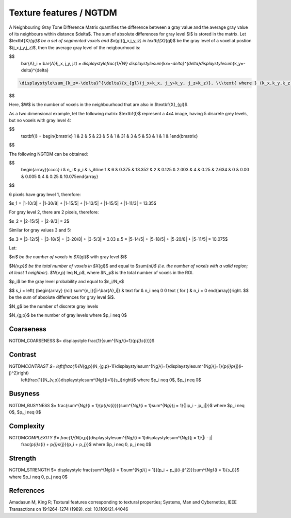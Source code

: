 
Texture features / NGTDM
========================

A Neighbouring Gray Tone Difference Matrix quantifies the difference between a gray value and the average gray value
of its neighbours within distance $\delta$. The sum of absolute differences for gray level $i$ is stored in the matrix.
Let $\textbf{X}\ *{gl}$ be a set of segmented voxels and $x*\ {gl}(j_x,j_y,j\ *z) \in \textbf{X}*\ {gl}$ be the gray level of a voxel at postion
$(j_x,j_y,j_z)$, then the average gray level of the neigbourhood is:

$$
    \bar{A}_i = \bar{A}(j_x, j_y, j\ *z) 
    = \displaystyle\frac{1}{W} \displaystyle\sum*\ {k\ *x=-\delta}^{\delta}\displaystyle\sum*\ {k_y=-\delta}^{\delta}

.. code-block::

   \displaystyle\sum_{k_z=-\delta}^{\delta}{x_{gl}(j_x+k_x, j_y+k_y, j_z+k_z)}, \\\text{ where } (k_x,k_y,k_z)\neq(0,0,0) \\ \text{ and } x_{gl}(j_x+k_x, j_y+k_y, j_z+k_z) \in \textbf{X}_{gl}

$$

Here, $W$ is the number of voxels in the neighbourhood that are also in $\textbf{X}_{gl}$.

As a two dimensional example, let the following matrix $\textbf{I}$ represent a 4x4 image,
having 5 discrete grey levels, but no voxels with gray level 4:

$$
    \textbf{I} = \begin{bmatrix}
    1 & 2 & 5 & 2\
    3 & 5 & 1 & 3\
    1 & 3 & 5 & 5\
    3 & 1 & 1 & 1\end{bmatrix}
$$

The following NGTDM can be obtained:

$$
    \begin{array}{cccc}
    i & n_i & p_i & s_i\
    \hline
    1 & 6 & 0.375 & 13.35\
    2 & 2 & 0.125 & 2.00\
    3 & 4 & 0.25  & 2.63\
    4 & 0 & 0.00  & 0.00\
    5 & 4 & 0.25  & 10.075\end{array}
$$

6 pixels have gray level 1, therefore:

$s_1 = |1-10/3| + |1-30/8| + |1-15/5| + |1-13/5| + |1-15/5| + |1-11/3| = 13.35$

For gray level 2, there are 2 pixels, therefore:

$s_2 = |2-15/5| + |2-9/3| = 2$

Similar for gray values 3 and 5:

$s_3 = |3-12/5| + |3-18/5| + |3-20/8| + |3-5/3| = 3.03 \
s_5 = |5-14/5| + |5-18/5| + |5-20/8| + |5-11/5| = 10.075$

Let:

$n\ *i$ be the number of voxels in $X*\ {gl}$ with gray level $i$

$N\ *{v,p}$ be the total number of voxels in $X*\ {gl}$ and equal to $\sum{n\ *i}$ (i.e. the number of voxels
with a valid region; at least 1 neighbor). $N*\ {v,p} \leq N_p$, where $N_p$ is the total number of voxels in the ROI.

$p_i$ be the gray level probability and equal to $n_i/N_v$

$$
s_i = \left{ {\begin{array} {rcl} \sum^{n_i}{|i-\bar{A}_i|} & \text for & n_i \neq 0 \
0 \text { for } & n_i = 0 \end{array}}\right.
$$
be the sum of absolute differences for gray level $i$.

$N_g$ be the number of discrete gray levels

$N_{g,p}$ be the number of gray levels where $p_i \neq 0$

Coarseness
----------

NGTDM_COARSENESS $= \displaystyle \frac{1}{\sum^{N\ *g}*\ {i=1}{p\ *{i}s*\ {i}}}$

Contrast
--------

NGTDM\ *CONTRAST $= \left(\frac{1}{N*\ {g,p}(N_{g,p}-1)}\displaystyle\sum^{N\ *g}*\ {i=1}\displaystyle\sum^{N\ *g}*\ {j=1}{p\ *{i}p*\ {j}(i-j)^2}\right)
    \left(\frac{1}{N_{v,p}}\displaystyle\sum^{N\ *g}*\ {i=1}{s_i}\right)$ where $p_i \neq 0$, $p_j \neq 0$

Busyness
--------

NGTDM_BUSYNESS $= \frac{\sum^{N\ *g}*\ {i = 1}{p\ *{i}s*\ {i}}}{\sum^{N\ *g}*\ {i = 1}\sum^{N\ *g}*\ {j = 1}{|ip_i - jp_j|}}$ where $p_i \neq 0$, $p_j \neq 0$

Complexity
----------

NGTDM\ *COMPLEXITY $= \frac{1}{N*\ {v,p}}\displaystyle\sum^{N\ *g}*\ {i = 1}\displaystyle\sum^{N\ *g}*\ {j = 1}{|i - j|
    \frac{p\ *{i}s*\ {i} + p\ *{j}s*\ {j}}{p_i + p_j}}$ where $p_i \neq 0, p_j \neq 0$

Strength
--------

NGTDM_STRENGTH $= \displaystyle \frac{\sum^{N\ *g}*\ {i = 1}\sum^{N\ *g}*\ {j = 1}{(p_i + p_j)(i-j)^2}}{\sum^{N\ *g}*\ {i = 1}{s_i}}$ where $p_i \neq 0, p_j \neq 0$

References
----------

Amadasun M, King R; Textural features corresponding to textural properties; Systems, Man and Cybernetics, IEEE Transactions on 19:1264-1274 (1989). doi: 10.1109/21.44046
